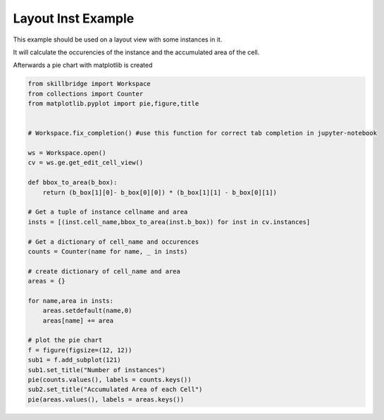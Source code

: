 .. _inst-statistics:

Layout Inst Example
===================

This example should be used on a layout view with some instances in it.

It will calculate the occurencies of the instance and the accumulated area of the cell.

Afterwards a pie chart with matplotlib is created


.. code-block:: python 

    from skillbridge import Workspace
    from collections import Counter
    from matplotlib.pyplot import pie,figure,title
    
    
    # Workspace.fix_completion() #use this function for correct tab completion in jupyter-notebook
    
    ws = Workspace.open()
    cv = ws.ge.get_edit_cell_view()
    
    def bbox_to_area(b_box):
        return (b_box[1][0]- b_box[0][0]) * (b_box[1][1] - b_box[0][1])

    # Get a tuple of instance cellname and area
    insts = [(inst.cell_name,bbox_to_area(inst.b_box)) for inst in cv.instances]
    
    # Get a dictionary of cell_name and occurences
    counts = Counter(name for name, _ in insts)
    
    # create dictionary of cell_name and area
    areas = {}

    for name,area in insts:
        areas.setdefault(name,0)
        areas[name] += area

    # plot the pie chart
    f = figure(figsize=(12, 12))
    sub1 = f.add_subplot(121)
    sub1.set_title("Number of instances")
    pie(counts.values(), labels = counts.keys())
    sub2.set_title("Accumulated Area of each Cell")
    pie(areas.values(), labels = areas.keys())
    
    
